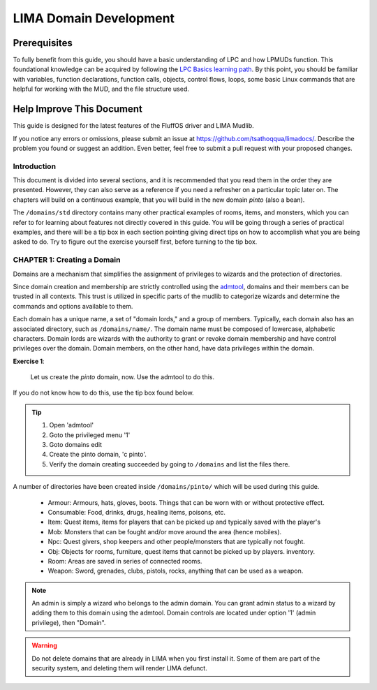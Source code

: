 ***********************
LIMA Domain Development
***********************

Prerequisites
-------------
To fully benefit from this guide, you should have a basic understanding of LPC and how 
LPMUDs function. This foundational knowledge can be acquired by following the 
`LPC Basics learning path <Basic_LIMA_Guide.html>`_. By this point, you should be familiar with variables, 
function declarations, function calls, objects, control flows, loops, some basic Linux commands 
that are helpful for working with the MUD, and the file structure used.

Help Improve This Document
--------------------------
This guide is designed for the latest features of the FluffOS driver and LIMA Mudlib.

If you notice any errors or omissions, please submit an issue at https://github.com/tsathoqqua/limadocs/. 
Describe the problem you found or suggest an addition. Even better, feel free to submit a pull request 
with your proposed changes.

Introduction
============
This document is divided into several sections, and it is recommended that you read them in the order 
they are presented. However, they can also serve as a reference if you need a refresher on a particular 
topic later on. The chapters will build on a continuous example, that you will build in the new domain
*pinto* (also a bean). 

The ``/domains/std`` directory contains many other practical examples of rooms, items, and monsters, 
which you can refer to for learning about features not directly covered in this guide. You will be going
through a series of practical examples, and there will be a tip box in each section pointing giving
direct tips on how to accomplish what you are being asked to do. Try to figure out the exercise yourself
first, before turning to the tip box.

CHAPTER 1: Creating a Domain
============================
Domains are a mechanism that simplifies the assignment of privileges to wizards and the 
protection of directories.

Since domain creation and membership are strictly controlled using the `admtool <../command/admtool>`_, 
domains and their members can be trusted in all contexts. This trust is utilized in specific parts of 
the mudlib to categorize wizards and determine the commands and options available to them.

Each domain has a unique name, a set of "domain lords," and a group of members. Typically, each domain 
also has an associated directory, such as ``/domains/name/``. The domain name must be composed of lowercase, 
alphabetic characters. Domain lords are wizards with the authority to grant or revoke domain membership 
and have control privileges over the domain. Domain members, on the other hand, have data privileges 
within the domain.

**Exercise 1**:
   
   Let us create the *pinto* domain, now. Use the admtool to do this.

If you do not know how to do this, use the tip box found below.

.. tip::

    1. Open 'admtool'
    2. Goto the privileged menu '1'
    3. Goto domains edit
    4. Create the pinto domain, 'c pinto'.
    5. Verify the domain creating succeeded by going to ``/domains`` and list the files there.

A number of directories have been created inside ``/domains/pinto/`` which will be used during
this guide.

  * Armour: Armours, hats, gloves, boots. Things that can be worn with or without protective effect.
  * Consumable: Food, drinks, drugs, healing items, poisons, etc.
  * Item: Quest items, items for players that can be picked up and typically saved with the player's
  * Mob: Monsters that can be fought and/or move around the area (hence mobiles).
  * Npc: Quest givers, shop keepers and other people/monsters that are typically not fought.
  * Obj: Objects for rooms, furniture, quest items that cannot be picked up by players.
    inventory.
  * Room: Areas are saved in series of connected rooms.
  * Weapon: Sword, grenades, clubs, pistols, rocks, anything that can be used as a weapon.

.. note::

   An admin is simply a wizard who belongs to the admin domain. You can grant admin status to a wizard by 
   adding them to this domain using the admtool. Domain controls are located under option '1' (admin 
   privilege), then "Domain".

.. warning::

    Do not delete domains that are already in LIMA when you first install it. Some of them are part of
    the security system, and deleting them will render LIMA defunct.
